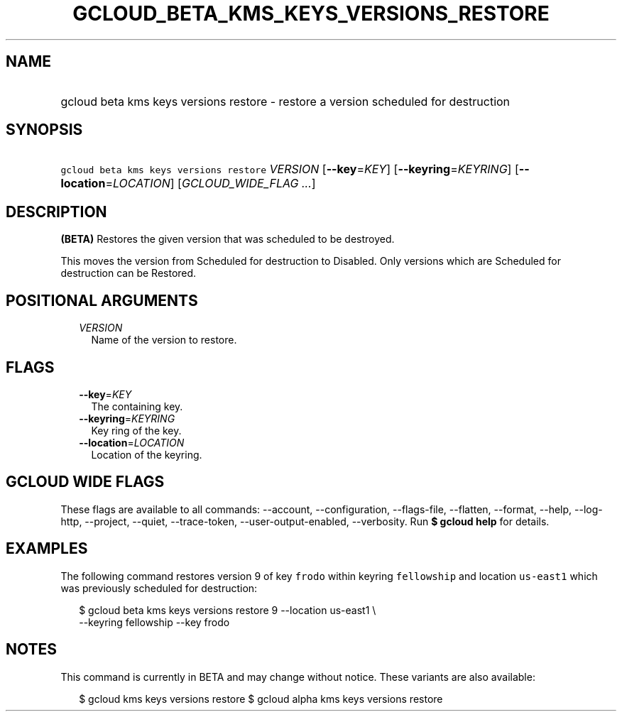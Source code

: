 
.TH "GCLOUD_BETA_KMS_KEYS_VERSIONS_RESTORE" 1



.SH "NAME"
.HP
gcloud beta kms keys versions restore \- restore a version scheduled for destruction



.SH "SYNOPSIS"
.HP
\f5gcloud beta kms keys versions restore\fR \fIVERSION\fR [\fB\-\-key\fR=\fIKEY\fR] [\fB\-\-keyring\fR=\fIKEYRING\fR] [\fB\-\-location\fR=\fILOCATION\fR] [\fIGCLOUD_WIDE_FLAG\ ...\fR]



.SH "DESCRIPTION"

\fB(BETA)\fR Restores the given version that was scheduled to be destroyed.

This moves the version from Scheduled for destruction to Disabled. Only versions
which are Scheduled for destruction can be Restored.



.SH "POSITIONAL ARGUMENTS"

.RS 2m
.TP 2m
\fIVERSION\fR
Name of the version to restore.


.RE
.sp

.SH "FLAGS"

.RS 2m
.TP 2m
\fB\-\-key\fR=\fIKEY\fR
The containing key.

.TP 2m
\fB\-\-keyring\fR=\fIKEYRING\fR
Key ring of the key.

.TP 2m
\fB\-\-location\fR=\fILOCATION\fR
Location of the keyring.


.RE
.sp

.SH "GCLOUD WIDE FLAGS"

These flags are available to all commands: \-\-account, \-\-configuration,
\-\-flags\-file, \-\-flatten, \-\-format, \-\-help, \-\-log\-http, \-\-project,
\-\-quiet, \-\-trace\-token, \-\-user\-output\-enabled, \-\-verbosity. Run \fB$
gcloud help\fR for details.



.SH "EXAMPLES"

The following command restores version 9 of key \f5frodo\fR within keyring
\f5fellowship\fR and location \f5us\-east1\fR which was previously scheduled for
destruction:

.RS 2m
$ gcloud beta kms keys versions restore 9 \-\-location us\-east1 \e
    \-\-keyring fellowship \-\-key frodo
.RE



.SH "NOTES"

This command is currently in BETA and may change without notice. These variants
are also available:

.RS 2m
$ gcloud kms keys versions restore
$ gcloud alpha kms keys versions restore
.RE

